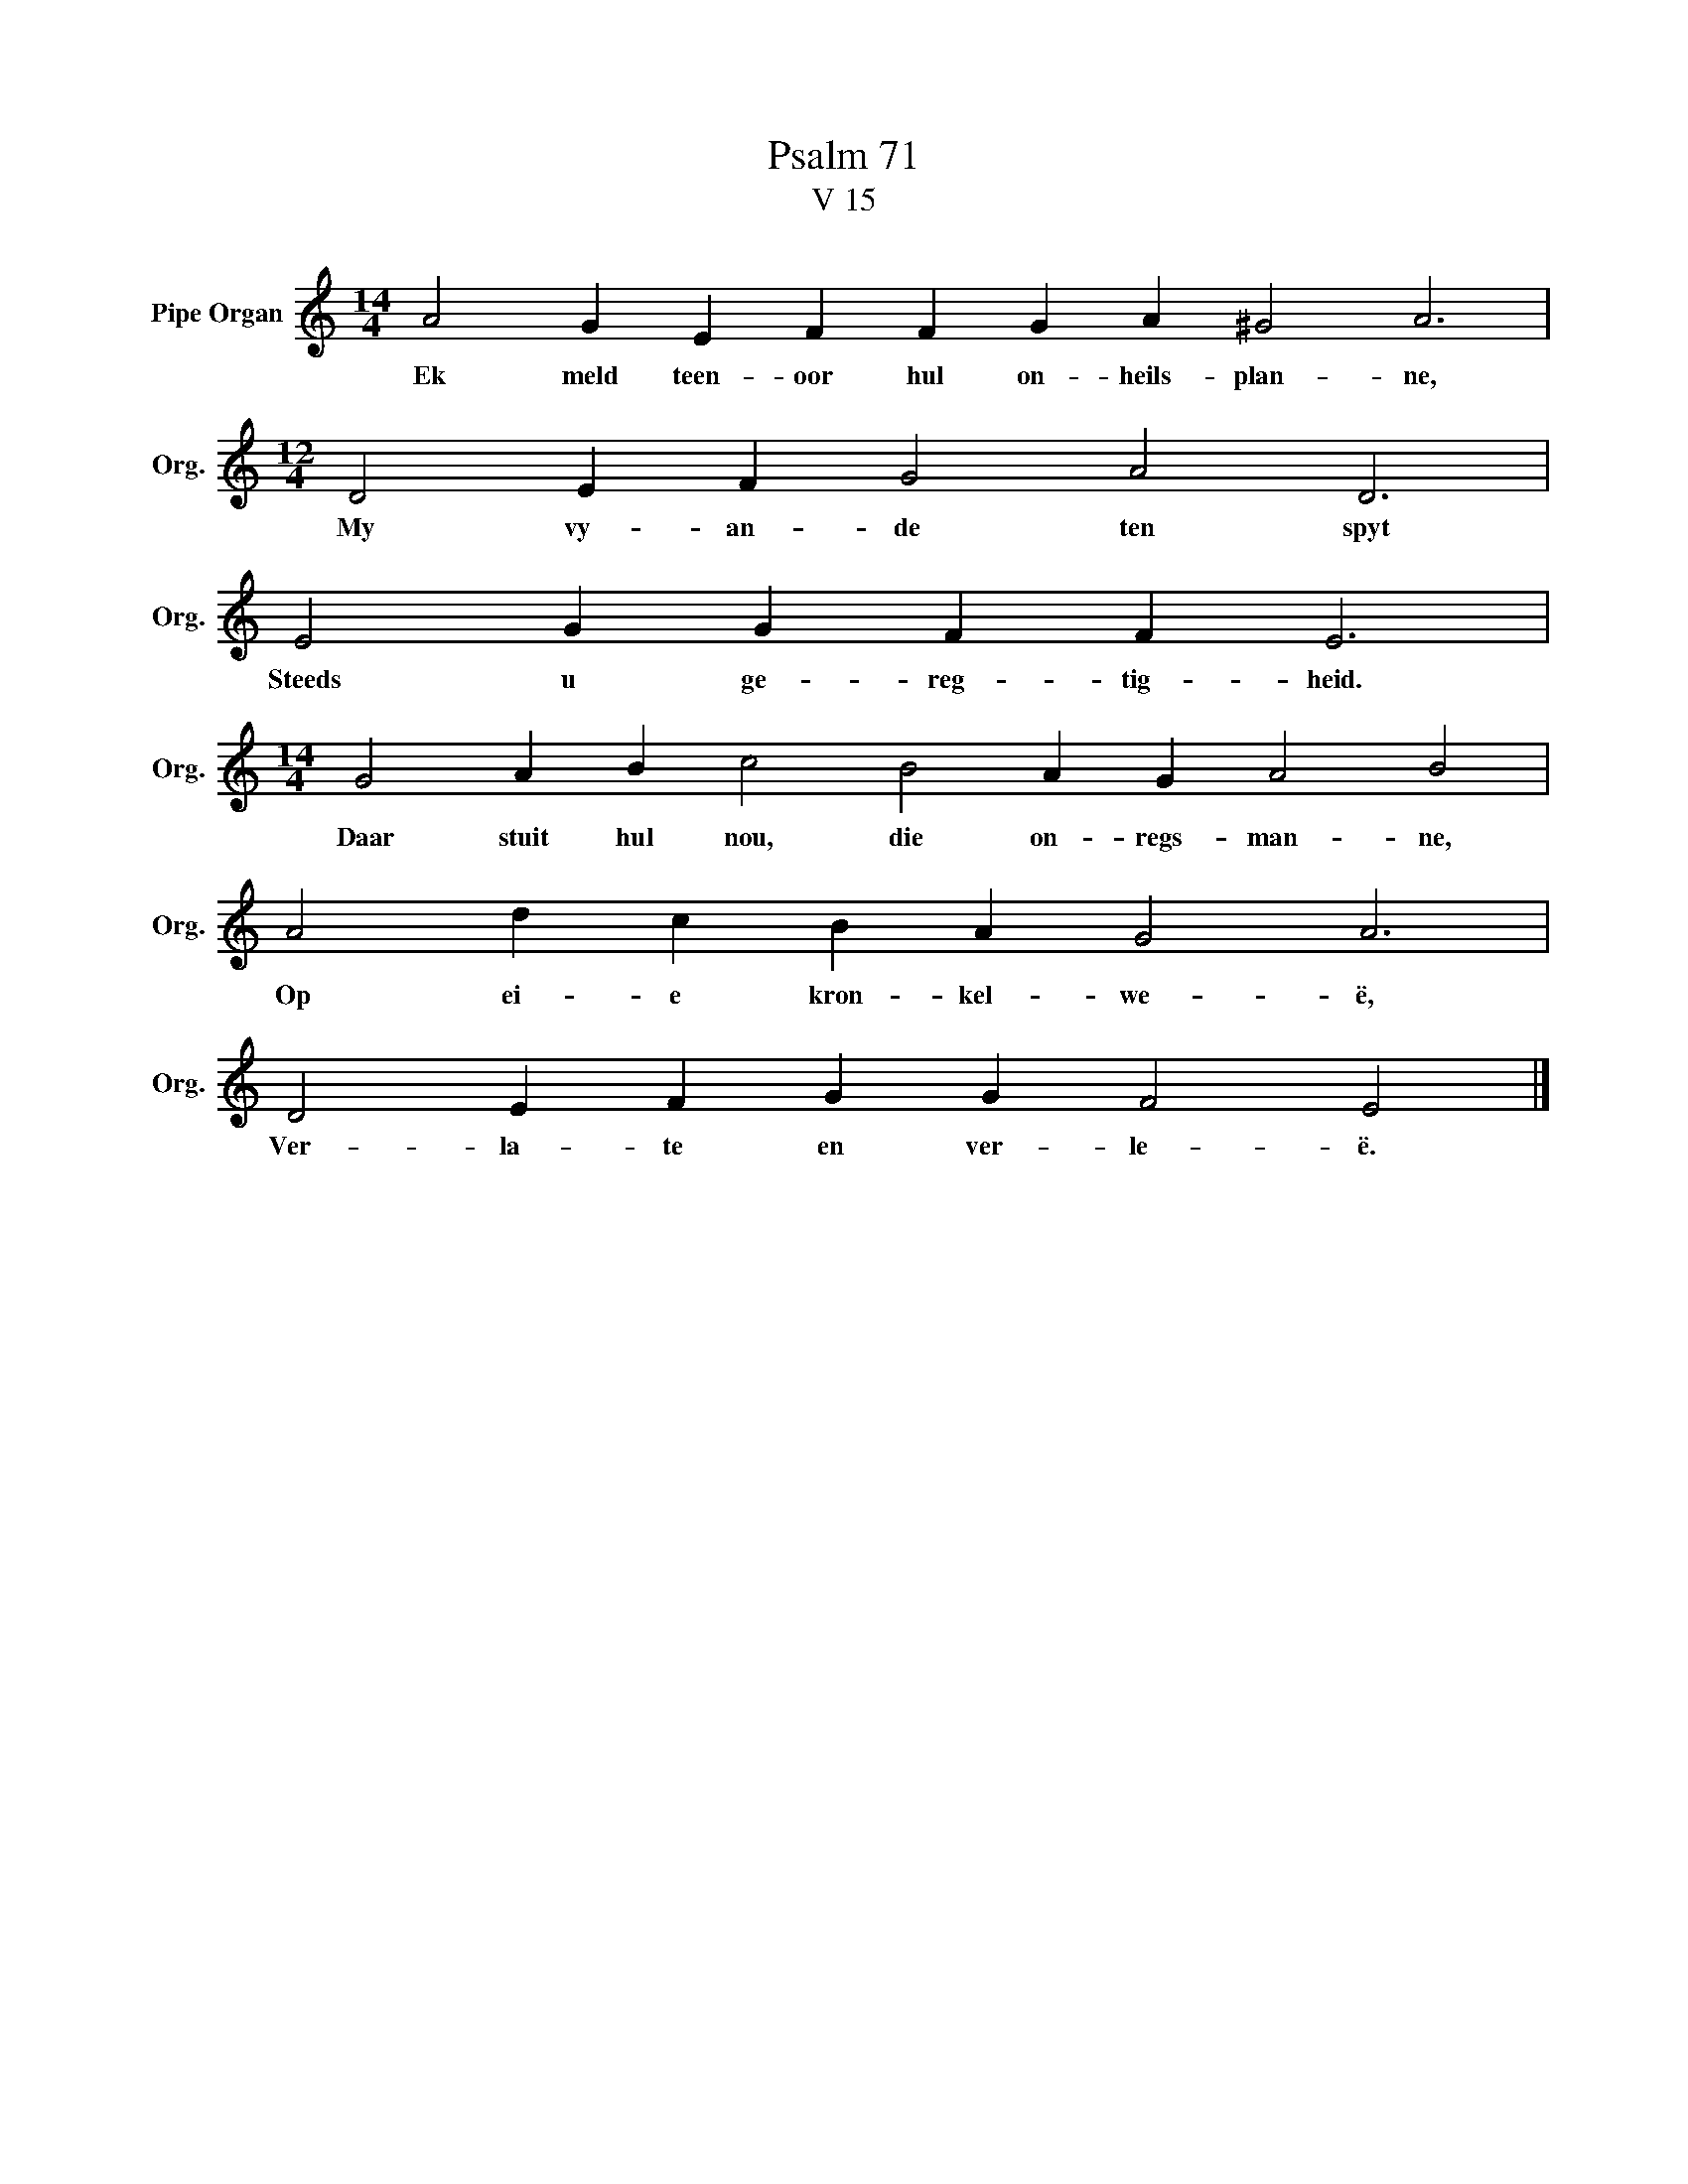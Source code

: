 X:1
T:Psalm 71
T:V 15
L:1/4
M:14/4
I:linebreak $
K:C
V:1 treble nm="Pipe Organ" snm="Org."
V:1
 A2 G E F F G A ^G2 A3 |$[M:12/4] D2 E F G2 A2 D3 |$ E2 G G F F E3 |$ %3
w: Ek meld teen- oor hul on- heils- plan- ne,|My vy- an- de ten spyt|Steeds u ge- reg- tig- heid.|
[M:14/4] G2 A B c2 B2 A G A2 B2 |$ A2 d c B A G2 A3 |$ D2 E F G G F2 E2 |] %6
w: Daar stuit hul nou, die on- regs- man- ne,|Op ei- e kron- kel- we- ë,|Ver- la- te en ver- le- ë.|

